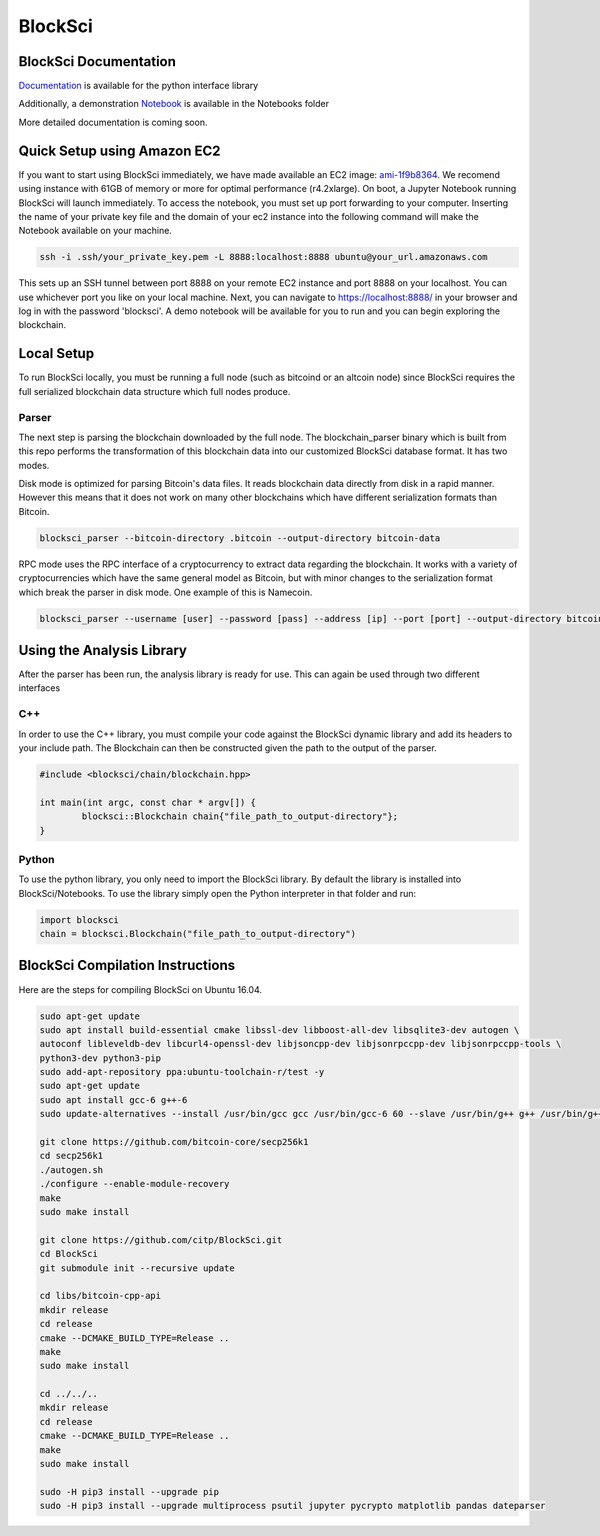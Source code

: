 BlockSci
~~~~~~~~~~~~~~~~~~

BlockSci Documentation
=====================
Documentation_ is available for the python interface library

.. _Documentation: https://citp.github.io/BlockSci/

Additionally, a demonstration Notebook_ is available in the Notebooks folder

.. _Notebook: https://citp.github.io/BlockSci/demo.html

More detailed documentation is coming soon.

Quick Setup using Amazon EC2
==============

If you want to start using BlockSci immediately, we have made available an EC2 image: ami-1f9b8364_. We recomend using instance with 61GB of memory or more for optimal performance (r4.2xlarge). On boot, a Jupyter Notebook running BlockSci will launch immediately. To access the notebook, you must set up port forwarding to your computer. Inserting the name of your private key file and the domain of your ec2 instance into the following command will make the Notebook available on your machine.

.. code-block:: bash

	ssh -i .ssh/your_private_key.pem -L 8888:localhost:8888 ubuntu@your_url.amazonaws.com

This sets up an SSH tunnel between port 8888 on your remote EC2 instance and port 8888 on your localhost. You can use whichever port you like on your local machine. Next, you can navigate to https://localhost:8888/ in your browser and log in with the password 'blocksci'. A demo notebook will be available for you to run and you can begin exploring the blockchain.

.. _ami-1f9b8364: https://console.aws.amazon.com/ec2/home?region=us-east-1#launchAmi=ami-1f9b8364

Local Setup
=====================
To run BlockSci locally, you must be running a full node (such as bitcoind or an altcoin node) since BlockSci requires the full serialized blockchain data structure which full nodes produce. 

Parser
----------

The next step is parsing the blockchain downloaded by the full node. The blockchain_parser binary which is built from this repo performs the transformation of this blockchain data into our customized BlockSci database format. It has two modes.

Disk mode is optimized for parsing Bitcoin's data files. It reads blockchain data directly from disk in a rapid manner. However this means that it does not work on many other blockchains which have different serialization formats than Bitcoin.

..  code-block:: bash

	blocksci_parser --bitcoin-directory .bitcoin --output-directory bitcoin-data

RPC mode uses the RPC interface of a cryptocurrency to extract data regarding the blockchain. It works with a variety of cryptocurrencies which have the same general model as Bitcoin, but with minor changes to the serialization format which break the parser in disk mode. One example of this is Namecoin.

..  code-block:: bash

	blocksci_parser --username [user] --password [pass] --address [ip] --port [port] --output-directory bitcoin-data

Using the Analysis Library
============================

After the parser has been run, the analysis library is ready for use. This can again be used through two different interfaces

C++
------

In order to use the C++ library, you must compile your code against the BlockSci dynamic library and add its headers to your include path. The Blockchain can then be constructed given the path to the output of the parser.

.. code-block:: c++

	#include <blocksci/chain/blockchain.hpp>
	
	int main(int argc, const char * argv[]) {
    		blocksci::Blockchain chain{"file_path_to_output-directory"};
	}

Python
-------

To use the python library, you only need to import the BlockSci library. By default the library is installed into BlockSci/Notebooks. To use the library simply open the Python interpreter in that folder and run:

.. code-block:: python

	import blocksci
	chain = blocksci.Blockchain("file_path_to_output-directory")

BlockSci Compilation Instructions
======================================

Here are the steps for compiling BlockSci on Ubuntu 16.04.

..  code-block:: bash

	sudo apt-get update
	sudo apt install build-essential cmake libssl-dev libboost-all-dev libsqlite3-dev autogen \
	autoconf libleveldb-dev libcurl4-openssl-dev libjsoncpp-dev libjsonrpccpp-dev libjsonrpccpp-tools \
	python3-dev python3-pip
	sudo add-apt-repository ppa:ubuntu-toolchain-r/test -y
	sudo apt-get update
	sudo apt install gcc-6 g++-6
	sudo update-alternatives --install /usr/bin/gcc gcc /usr/bin/gcc-6 60 --slave /usr/bin/g++ g++ /usr/bin/g++-6

	git clone https://github.com/bitcoin-core/secp256k1
	cd secp256k1
	./autogen.sh
	./configure --enable-module-recovery
	make
	sudo make install
	
	git clone https://github.com/citp/BlockSci.git
	cd BlockSci
	git submodule init --recursive update

	cd libs/bitcoin-cpp-api
	mkdir release
	cd release
	cmake --DCMAKE_BUILD_TYPE=Release ..
	make
	sudo make install

	cd ../../..
	mkdir release
	cd release
	cmake --DCMAKE_BUILD_TYPE=Release ..
	make
	sudo make install

	sudo -H pip3 install --upgrade pip
	sudo -H pip3 install --upgrade multiprocess psutil jupyter pycrypto matplotlib pandas dateparser

